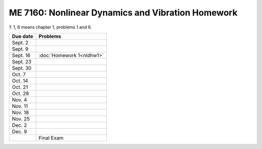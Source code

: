 ME 7160: Nonlinear Dynamics and Vibration Homework
---------------------------------------------------




1: 1, 6 means chapter 1, problems 1 and 6. 

+----------------+-----------------------------------------+
| Due date       |Problems                                 |
+================+=========================================+
| Sept. 2        |                                         |
+----------------+-----------------------------------------+
| Sept. 9        |                                         |
|                |                                         |
|                |                                         |
|                |                                         |
+----------------+-----------------------------------------+
| Sept. 16       |:doc:`Homework 1<nldhw1>`                |
+----------------+-----------------------------------------+
| Sept. 23       |                                         |
|                |                                         |
+----------------+-----------------------------------------+
| Sept. 30       |                                         |
|                |                                         |
+----------------+-----------------------------------------+
| Oct. 7         |                                         |
|                |                                         |
|                |                                         |
|                |                                         |
|                |                                         |
+----------------+-----------------------------------------+
| Oct. 14        |                                         |
|                |                                         |
|                |                                         |
+----------------+-----------------------------------------+
| Oct. 21        |                                         |
|                |                                         |
+----------------+-----------------------------------------+
| Oct. 28        |                                         |
|                |                                         |
+----------------+-----------------------------------------+
| Nov. 4         |                                         |
+----------------+-----------------------------------------+
| Nov. 11        |                                         |
|                |                                         |
|                |                                         |
|                |                                         |
|                |                                         |
|                |                                         |
|                |                                         |
|                |                                         |
|                |                                         |
|                |                                         |
|                |                                         |
|                |                                         |
|                |                                         |
|                |                                         |
|                |                                         |
|                |                                         |
|                |                                         |
|                |                                         |
|                |                                         |
|                |                                         |
|                |                                         |
|                |                                         |
|                |                                         |
|                |                                         |
|                |                                         |
|                |                                         |
+----------------+-----------------------------------------+
|Nov. 18         |                                         |
|                |                                         |
+----------------+-----------------------------------------+
|Nov. 25         |                                         |
+----------------+-----------------------------------------+
|Dec. 2          |                                         |
|                |                                         |
+----------------+-----------------------------------------+
|Dec. 9          |                                         |
|                |                                         |
|                |                                         |
+----------------+-----------------------------------------+
|                |Final Exam                               |
|                |                                         |
+----------------+-----------------------------------------+
